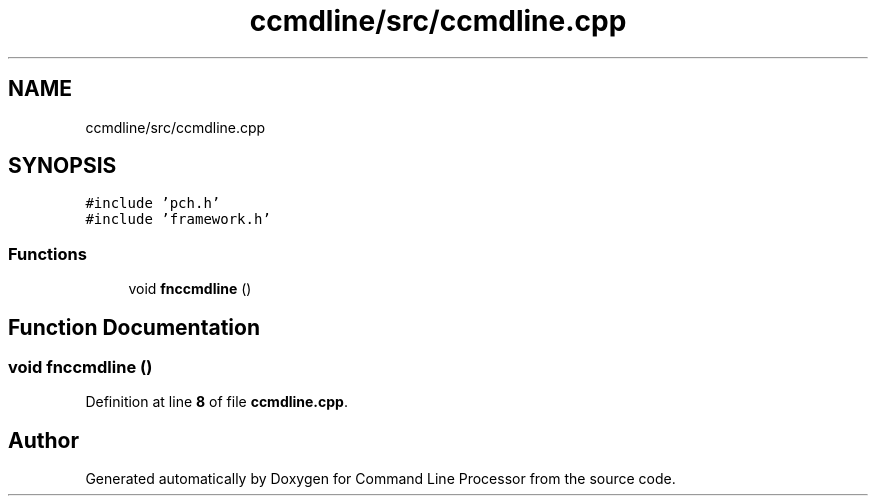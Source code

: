 .TH "ccmdline/src/ccmdline.cpp" 3 "Wed Nov 3 2021" "Version 0.2.3" "Command Line Processor" \" -*- nroff -*-
.ad l
.nh
.SH NAME
ccmdline/src/ccmdline.cpp
.SH SYNOPSIS
.br
.PP
\fC#include 'pch\&.h'\fP
.br
\fC#include 'framework\&.h'\fP
.br

.SS "Functions"

.in +1c
.ti -1c
.RI "void \fBfnccmdline\fP ()"
.br
.in -1c
.SH "Function Documentation"
.PP 
.SS "void fnccmdline ()"

.PP
Definition at line \fB8\fP of file \fBccmdline\&.cpp\fP\&.
.SH "Author"
.PP 
Generated automatically by Doxygen for Command Line Processor from the source code\&.
